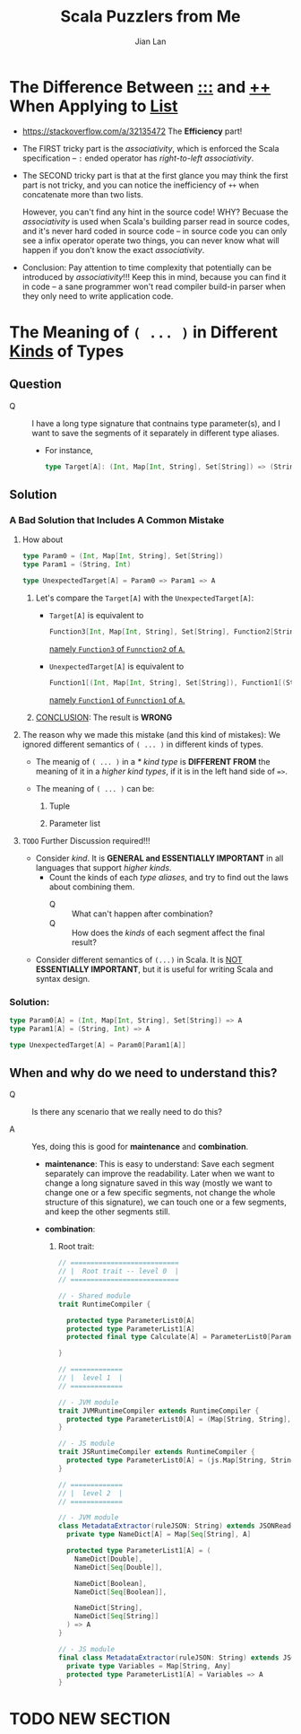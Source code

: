 #+TITLE: Scala Puzzlers from Me
#+VERSION: 2019 ~ 2022-03-15
#+AUTHOR: Jian Lan
#+STARTUP: overview
#+STARTUP: entitiespretty

* The Difference Between _\colon{}\colon{}\colon{}_ and _\plus{}\plus{}_ When Applying to _List_
  - https://stackoverflow.com/a/32135472
    The *Efficiency* part!

  - The FIRST tricky part is the /associativity/, which is enforced the Scala
    specification -- ~:~ ended operator has /right-to-left associativity/.

  - The SECOND tricky part is that at the first glance you may think the first
    part is not tricky, and you can notice the inefficiency of ~++~ when
    concatenate more than two lists.

    However, you can't find any hint in the source code!
    WHY? Becuase the /associativity/ is used when Scala's building parser read in
    source codes, and it's never hard coded in source code -- in source code you
    can only see a infix operator operate two things, you can never know what
    will happen if you don't know the exact /associativity/.

  - Conclusion:
    Pay attention to time complexity that potentially can be introduced by
    /associativity/!!! Keep this in mind, because you can find it in code -- a
    sane programmer won't read compiler build-in parser when they only need to
    write application code.

* The Meaning of ~( ... )~ in Different _Kinds_ of Types
** Question
   - Q :: I have a long type signature that contnains type parameter(s), and
          I want to save the segments of it separately in different type aliases.
     * For instance,
       #+begin_src scala
         type Target[A]: (Int, Map[Int, String], Set[String]) => (String, Int) => A
       #+end_src
       
** Solution
*** A Bad Solution that Includes A Common Mistake
    1. How about
       #+begin_src scala
         type Param0 = (Int, Map[Int, String], Set[String])
         type Param1 = (String, Int)

         type UnexpectedTarget[A] = Param0 => Param1 => A
       #+end_src
       1) Let's compare the ~Target[A]~ with the ~UnexpectedTarget[A]~:
          - ~Target[A]~ is equivalent to
            #+begin_src scala
              Function3[Int, Map[Int, String], Set[String], Function2[String, Int, A]]
            #+end_src
            _namely ~Function3~ of ~Funnction2~ of ~A~._

          - ~UnexpectedTarget[A]~ is equivalent to
            #+begin_src scala
              Function1[(Int, Map[Int, String], Set[String]), Function1[(String, Int), A]]
            #+end_src
            _namely ~Function1~ of ~Funnction1~ of ~A~._
   
       2) _CONCLUSION_: The result is *WRONG*

    2. The reason why we made this mistake (and this kind of mistakes):
       We ignored different semantics of ~( ... )~ in different kinds of types.
       - The meanig of ~( ... )~ in a /* kind type/ is
         *DIFFERENT FROM*
         the meaning of it in a /higher kind types/, if it is in the left hand side of ~=>~.

       - The meaning of ~( ... )~ can be:
         1) Tuple

         2) Parameter list
       
    3. =TODO= Further Discussion required!!!
       - Consider /kind/.
         It is *GENERAL and ESSENTIALLY IMPORTANT* in all languages that support
         /higher kinds/.
         * Count the kinds of each /type aliases/, and try to find out the laws about combining them.
           + Q :: What can't happen after combination?
           + Q :: How does the /kinds/ of each segment affect the final result?

       - Consider different semantics of ~(...)~ in Scala.
         It is _NOT_ *ESSENTIALLY IMPORTANT*, but it is useful for writing Scala and syntax design.
       
*** Solution:
    #+begin_src scala
      type Param0[A] = (Int, Map[Int, String], Set[String]) => A
      type Param1[A] = (String, Int) => A

      type UnexpectedTarget[A] = Param0[Param1[A]]
    #+end_src

** When and why do we need to understand this?
   - Q :: Is there any scenario that we really need to do this?

   - A :: Yes, doing this is good for *maintenance* and *combination*.
     * *maintenance*:
       This is easy to understand:
       Save each segment separately can improve the readability.
       Later when we want to change a long signature saved in this way (mostly
       we want to change one or a few specific segments, not change the whole
       structure of this signature), we can touch one or a few segments, and
       keep the other segments still.
       
     * *combination*:
       1. Root trait:
          #+begin_src scala
            // ===========================
            // |  Root trait -- level 0  |
            // ===========================

            // - Shared module
            trait RuntimeCompiler {

              protected type ParameterList0[A]
              protected type ParameterList1[A]
              protected final type Calculate[A] = ParameterList0[ParameterList1[A]]

            }

            // =============
            // |  level 1  |
            // =============

            // - JVM module
            trait JVMRuntimeCompiler extends RuntimeCompiler {
              protected type ParameterList0[A] = (Map[String, String], Seq[(String, String)], Set[String]) => A
            }

            // - JS module
            trait JSRuntimeCompiler extends RuntimeCompiler {
              protected type ParameterList0[A] = (js.Map[String, String], js.Array[js.Array[String]], js.Set[String]) => A
            }

            // =============
            // |  level 2  |
            // =============

            // - JVM module
            class MetadataExtractor(ruleJSON: String) extends JSONReader with JVMRuntimeCompiler {
              private type NameDict[A] = Map[Seq[String], A]

              protected type ParameterList1[A] = (
                NameDict[Double],
                NameDict[Seq[Double]],

                NameDict[Boolean],
                NameDict[Seq[Boolean]],

                NameDict[String],
                NameDict[Seq[String]]
              ) => A
            }

            // - JS module
            final class MetadataExtractor(ruleJSON: String) extends JSONReader with JSRuntimeCompiler {
              private type Variables = Map[String, Any]
              protected type ParameterList1[A] = Variables => A
            }
          #+end_src

* TODO NEW SECTION

